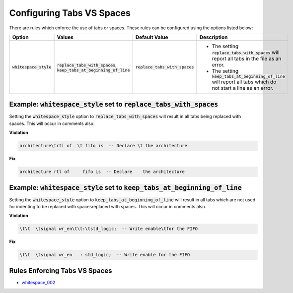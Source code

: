 
.. _configuring-tabs-vs-spaces:

Configuring Tabs VS Spaces
--------------------------

There are rules which enforce the use of tabs or spaces.
These rules can be configured using the options listed below:

.. |values| replace::
   :code:`replace_tabs_with_spaces`, :code:`keep_tabs_at_beginning_of_line`

.. |default_tab_style| replace::
   :code:`replace_tabs_with_spaces`

.. |replace_tabs_with_spaces| replace::
   The setting :code:`replace_tabs_with_spaces` will report all tabs in the file as an error.

.. |keep_tabs_at_beginning_of_line| replace::
   The setting :code:`keep_tabs_at_beginning_of_line` will report all tabs which do not start a line as an error.

+---------------------------------------+-----------+----------------------------+------------------------------------+
| Option                                | Values    | Default Value              | Description                        |
+=======================================+===========+============================+====================================+
| :code:`whitespace_style`              | |values|  | |default_tab_style|        | * |replace_tabs_with_spaces|       |
|                                       |           |                            | * |keep_tabs_at_beginning_of_line| |
+---------------------------------------+-----------+----------------------------+------------------------------------+

Example: :code:`whitespace_style` set to :code:`replace_tabs_with_spaces`
#########################################################################

Setting the :code:`whitespace_style` option to :code:`replace_tabs_with_spaces` will result in all tabs being replaced with spaces.
This will occur in comments also.

**Violation**

.. code-block:: text

   architecture\trtl of  \t fifo is  -- Declare \t the architecture

**Fix**

.. code-block:: text

   architecture rtl of     fifo is  -- Declare    the architecture

Example: :code:`whitespace_style` set to :code:`keep_tabs_at_beginning_of_line`
###############################################################################

Setting the :code:`whitespace_style` option to :code:`keep_tabs_at_beginning_of_line` will result in all tabs which are not used for indenting to be replaced with spacesreplaced with spaces.
This will occur in comments also.

**Violation**

.. code-block:: text

   \t\t  \tsignal wr_en\t\t:\tstd_logic;  -- Write enable\tfor the FIFO

**Fix**

.. code-block:: text

   \t\t  \tsignal wr_en   : std_logic;  -- Write enable for the FIFO

Rules Enforcing Tabs VS Spaces
##############################

* `whitespace_002 <whitespace_rules.html#whitespace-002>`_
